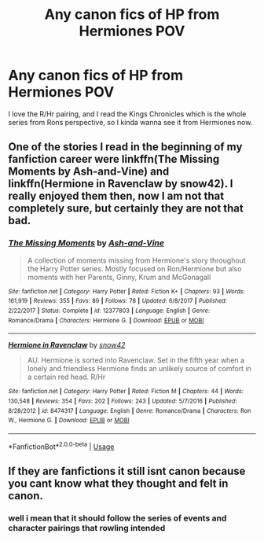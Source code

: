 #+TITLE: Any canon fics of HP from Hermiones POV

* Any canon fics of HP from Hermiones POV
:PROPERTIES:
:Author: yeeyore123
:Score: 0
:DateUnix: 1597293353.0
:DateShort: 2020-Aug-13
:FlairText: Request
:END:
I love the R/Hr pairing, and I read the Kings Chronicles which is the whole series from Rons perspective, so I kinda wanna see it from Hermiones now.


** One of the stories I read in the beginning of my fanfiction career were linkffn(The Missing Moments by Ash-and-Vine) and linkffn(Hermione in Ravenclaw by snow42). I really enjoyed them then, now I am not that completely sure, but certainly they are not that bad.
:PROPERTIES:
:Author: ceplma
:Score: 2
:DateUnix: 1597314001.0
:DateShort: 2020-Aug-13
:END:

*** [[https://www.fanfiction.net/s/12377803/1/][*/The Missing Moments/*]] by [[https://www.fanfiction.net/u/8831758/Ash-and-Vine][/Ash-and-Vine/]]

#+begin_quote
  A collection of moments missing from Hermione's story throughout the Harry Potter series. Mostly focused on Ron/Hermione but also moments with her Parents, Ginny, Krum and McGonagall
#+end_quote

^{/Site/:} ^{fanfiction.net} ^{*|*} ^{/Category/:} ^{Harry} ^{Potter} ^{*|*} ^{/Rated/:} ^{Fiction} ^{K+} ^{*|*} ^{/Chapters/:} ^{93} ^{*|*} ^{/Words/:} ^{161,919} ^{*|*} ^{/Reviews/:} ^{355} ^{*|*} ^{/Favs/:} ^{89} ^{*|*} ^{/Follows/:} ^{78} ^{*|*} ^{/Updated/:} ^{6/8/2017} ^{*|*} ^{/Published/:} ^{2/22/2017} ^{*|*} ^{/Status/:} ^{Complete} ^{*|*} ^{/id/:} ^{12377803} ^{*|*} ^{/Language/:} ^{English} ^{*|*} ^{/Genre/:} ^{Romance/Drama} ^{*|*} ^{/Characters/:} ^{Hermione} ^{G.} ^{*|*} ^{/Download/:} ^{[[http://www.ff2ebook.com/old/ffn-bot/index.php?id=12377803&source=ff&filetype=epub][EPUB]]} ^{or} ^{[[http://www.ff2ebook.com/old/ffn-bot/index.php?id=12377803&source=ff&filetype=mobi][MOBI]]}

--------------

[[https://www.fanfiction.net/s/8474317/1/][*/Hermione in Ravenclaw/*]] by [[https://www.fanfiction.net/u/4186629/snow42][/snow42/]]

#+begin_quote
  AU. Hermione is sorted into Ravenclaw. Set in the fifth year when a lonely and friendless Hermione finds an unlikely source of comfort in a certain red head. R/Hr
#+end_quote

^{/Site/:} ^{fanfiction.net} ^{*|*} ^{/Category/:} ^{Harry} ^{Potter} ^{*|*} ^{/Rated/:} ^{Fiction} ^{M} ^{*|*} ^{/Chapters/:} ^{44} ^{*|*} ^{/Words/:} ^{130,548} ^{*|*} ^{/Reviews/:} ^{354} ^{*|*} ^{/Favs/:} ^{202} ^{*|*} ^{/Follows/:} ^{243} ^{*|*} ^{/Updated/:} ^{5/7/2016} ^{*|*} ^{/Published/:} ^{8/28/2012} ^{*|*} ^{/id/:} ^{8474317} ^{*|*} ^{/Language/:} ^{English} ^{*|*} ^{/Genre/:} ^{Romance/Drama} ^{*|*} ^{/Characters/:} ^{Ron} ^{W.,} ^{Hermione} ^{G.} ^{*|*} ^{/Download/:} ^{[[http://www.ff2ebook.com/old/ffn-bot/index.php?id=8474317&source=ff&filetype=epub][EPUB]]} ^{or} ^{[[http://www.ff2ebook.com/old/ffn-bot/index.php?id=8474317&source=ff&filetype=mobi][MOBI]]}

--------------

*FanfictionBot*^{2.0.0-beta} | [[https://github.com/tusing/reddit-ffn-bot/wiki/Usage][Usage]]
:PROPERTIES:
:Author: FanfictionBot
:Score: 2
:DateUnix: 1597314357.0
:DateShort: 2020-Aug-13
:END:


** If they are fanfictions it still isnt canon because you cant know what they thought and felt in canon.
:PROPERTIES:
:Author: hungrybluefish
:Score: 1
:DateUnix: 1597339303.0
:DateShort: 2020-Aug-13
:END:

*** well i mean that it should follow the series of events and character pairings that rowling intended
:PROPERTIES:
:Author: yeeyore123
:Score: 2
:DateUnix: 1597341965.0
:DateShort: 2020-Aug-13
:END:
